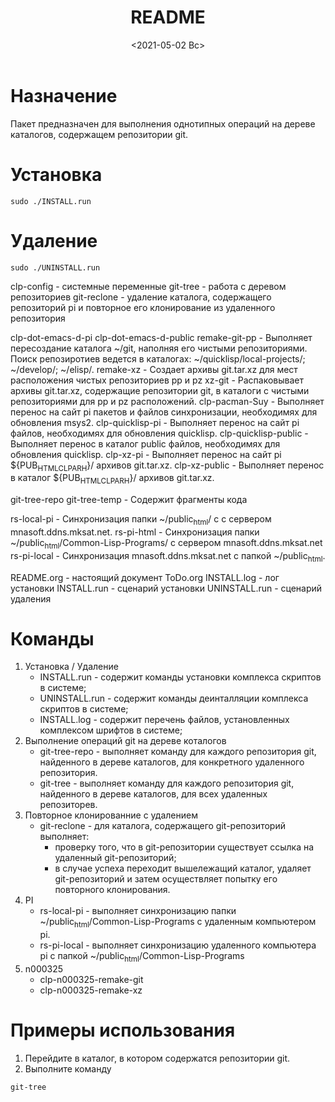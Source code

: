 
#+options: ':nil *:t -:t ::t <:t H:3 \n:nil ^:t arch:headline
#+options: author:t broken-links:nil c:nil creator:nil
#+options: d:(not "LOGBOOK") date:t e:t email:nil f:t inline:t num:t
#+options: p:nil pri:nil prop:nil stat:t tags:t tasks:t tex:t
#+options: timestamp:t title:t toc:t todo:t |:t
#+title: README
#+date: <2021-05-02 Вс>
#+author:
#+email: mnasoft@gmail.com
#+language: en
#+select_tags: export
#+exclude_tags: noexport
#+creator: Emacs 27.2 (Org mode 9.4.4)
#+options: html-link-use-abs-url:nil html-postamble:auto
#+options: html-preamble:t html-scripts:t html-style:t
#+options: html5-fancy:nil tex:t
#+html_doctype: xhtml-strict
#+html_container: div
#+description:
#+keywords:
#+html_link_home:
#+html_link_up:
#+html_mathjax:
#+html_equation_reference_format: \eqref{%s}
#+html_head:
#+html_head_extra:
#+subtitle:
#+infojs_opt:
#+creator: <a href="https://www.gnu.org/software/emacs/">Emacs</a> 27.2 (<a href="https://orgmode.org">Org</a> mode 9.4.4)
#+latex_header:

* Назначение
 Пакет предназначен для выполнения однотипных операций на дереве
 каталогов, содержащем репозитории git.
* Установка
#+begin_src shell
   sudo ./INSTALL.run
#+end_src
* Удаление
#+begin_src shell
   sudo ./UNINSTALL.run 
#+end_src

clp-config            - системные переменные
git-tree              - работа с деревом репозиториев
git-reclone           - удаление каталога, содержащего репозиторий pi и повторное его клонирование из удаленного репозитория

clp-dot-emacs-d-pi
clp-dot-emacs-d-public
remake-git-pp        - Выполняет пересоздание каталога ~/git, наполняя его чистыми репозиториями. Поиск репозиротиев ведется в каталогах: ~/quicklisp/local-projects/; ~/develop/; ~/elisp/.
remake-xz            - Создает архивы git.tar.xz для мест расположения чистых репозиториев pp и pz
xz-git               - Распаковывает архивы git.tar.xz, содержащие репозитории git, в каталоги с чистыми репозиториями для pp и pz расположений.
clp-pacman-Suy       - Выполняет перенос на сайт pi пакетов и файлов синхронизации, необходимях для обновления msys2.
clp-quicklisp-pi     - Выполняет перенос на сайт pi файлов, необходимях для обновления quicklisp.
clp-quicklisp-public - Выполняет перенос в каталог public файлов, необходимях для обновления quicklisp.
clp-xz-pi            - Выполняет перенос на сайт pi ${PUB_HTML_CLP_ARH}/ архивов git.tar.xz.
clp-xz-public        - Выполняет перенос в каталог ${PUB_HTML_CLP_ARH}/ архивов git.tar.xz.

git-tree-repo
git-tree-temp - Содержит фрагменты кода

rs-local-pi - Синхронизация папки ~/public_html/ с с сервером mnasoft.ddns.mksat.net.
rs-pi-html  - Синхронизация папки ~/public_html/Common-Lisp-Programs/ с сервером mnasoft.ddns.mksat.net
rs-pi-local - Синхронизация mnasoft.ddns.mksat.net с папкой ~/public_html.

README.org - настоящий документ
ToDo.org 
INSTALL.log - лог установки
INSTALL.run - сценарий установки
UNINSTALL.run - сценарий удаления



* Команды
  1. Установка / Удаление
     + INSTALL.run - содержит команды установки комплекса скриптов в
       системе;
     + UNINSTALL.run - содержит команды деинталляции комплекса скриптов в
       системе;
     + INSTALL.log - содержит перечень файлов, установленных
       комплексом шрифтов в системе;
  2. Выполнение операций git на дереве коталогов
     + git-tree-repo - выполняет команду для каждого репозитория git,
       найденного в дереве каталогов, для конкретного удаленного
       репозитория.
     + git-tree - выполняет команду для каждого репозитория git,
       найденного в дереве каталогов, для всех удаленных репозиторев.
  3. Повторное клонированние с удалением
     + git-reclone - для каталога, содержащего git-репозиторий
       выполняет:
       - проверку того, что в git-репозитории существует ссылка на
         удаленный git-репозиторий;
       - в случае успеха переходит вышележащий каталог, удаляет
         git-репозиторий и затем осуществляет попытку его повторного
         клонирования.
  4. PI
     + rs-local-pi - выполняет синхронизацию папки
       ~/public_html/Common-Lisp-Programs с удаленным компьютером pi.
     + rs-pi-local - выполняет синхронизацию удаленного компьютера pi
       с папкой ~/public_html/Common-Lisp-Programs
  5. n000325
     + clp-n000325-remake-git
     + clp-n000325-remake-xz

* Примеры использования
1. Перейдите в каталог, в котором содержатся репозитории git.
2. Выполните команду
#+begin_src shell
 git-tree
#+end_src
